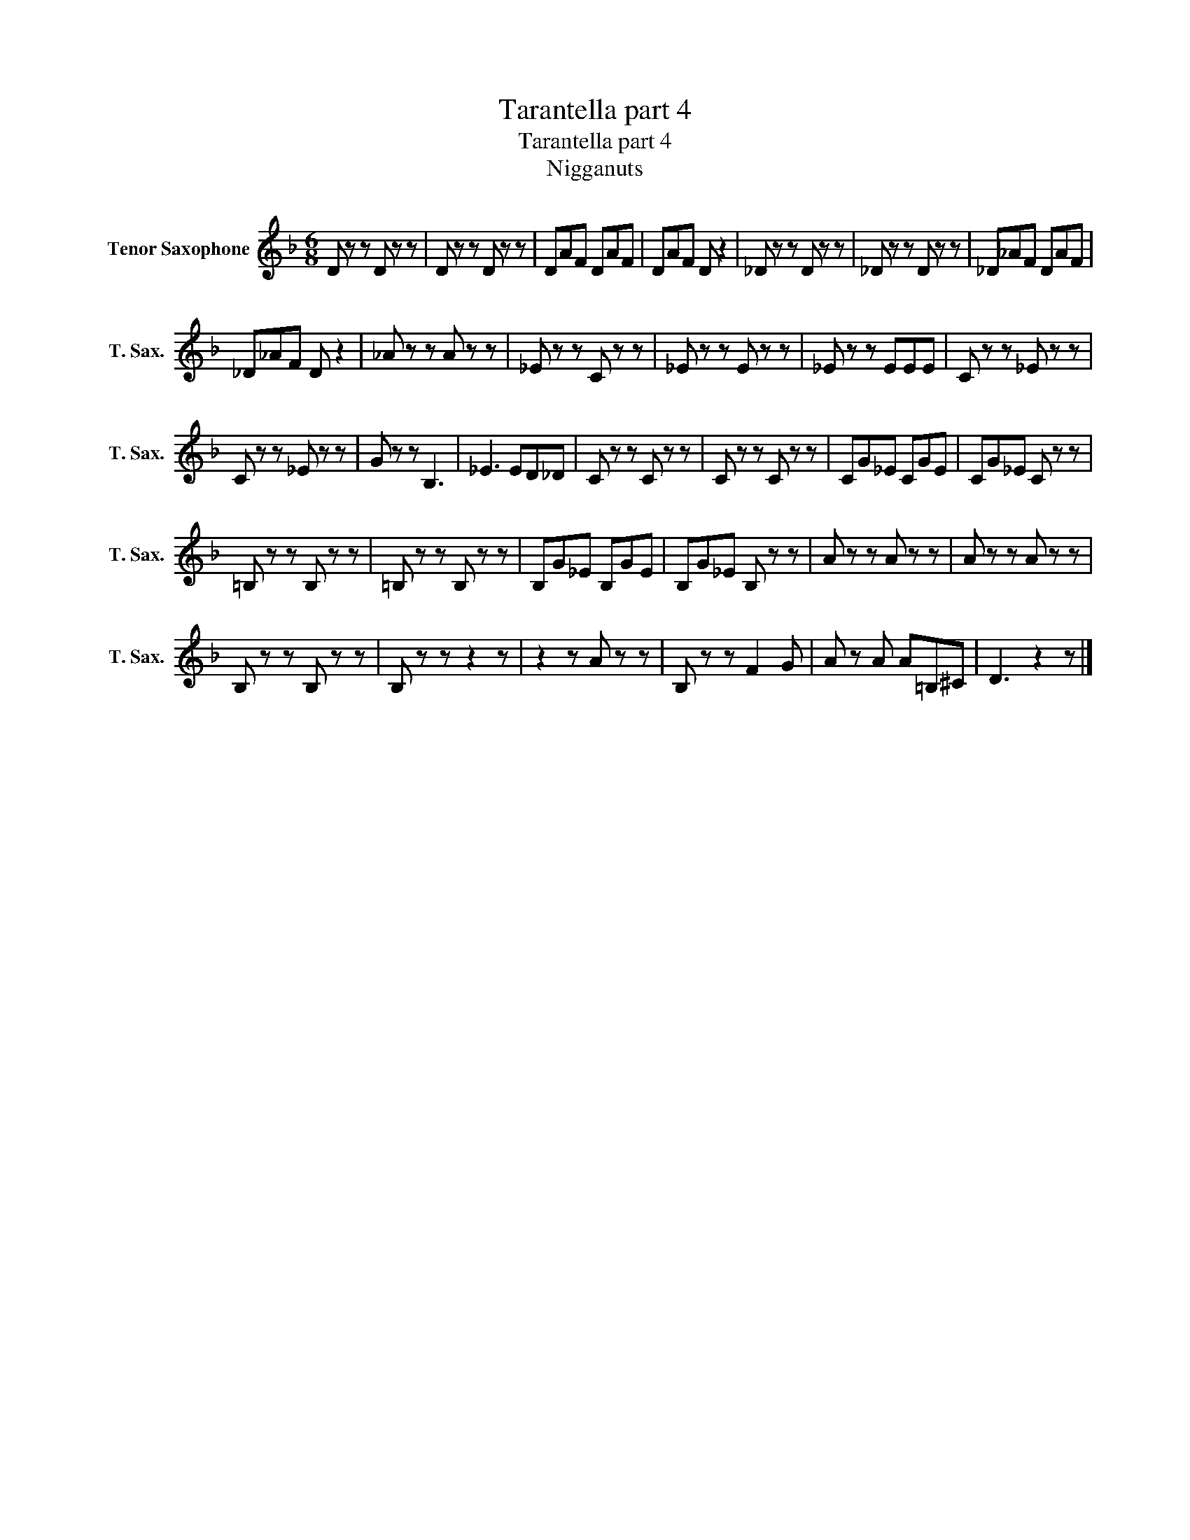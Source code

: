 X:1
T:Tarantella part 4
T:Tarantella part 4
T:Nigganuts
Z:Nigganuts
L:1/8
M:6/8
K:Eb
V:1 treble transpose=-14 nm="Tenor Saxophone" snm="T. Sax."
V:1
[K:F] D z z D z z | D z z D z z | DAF DAF | DAF D z2 | _D z z D z z | _D z z D z z | _D_AF DAF | %7
 _D_AF D z2 | _A z z A z z | _E z z C z z | _E z z E z z | _E z z EEE | C z z _E z z | %13
 C z z _E z z | G z z B,3 | _E3 ED_D | C z z C z z | C z z C z z | CG_E CGE | CG_E C z z | %20
 =B, z z B, z z | =B, z z B, z z | B,G_E B,GE | B,G_E B, z z | A z z A z z | A z z A z z | %26
 B, z z B, z z | B, z z z2 z | z2 z A z z | B, z z F2 G | A z A A=B,^C | D3 z2 z |] %32

